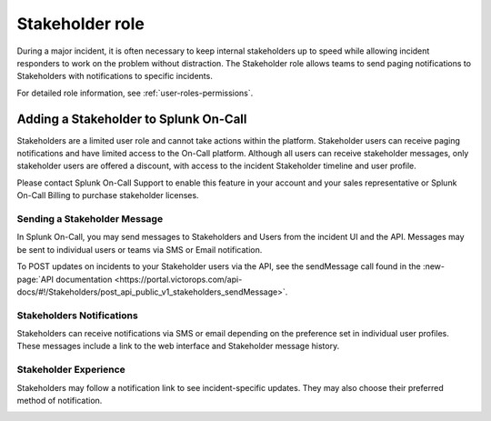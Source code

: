 .. _stakeholders:

************************************************************************
Stakeholder role
************************************************************************

.. meta::
   :description: About the stakeholder roll in Splunk On-Call.


During a major incident, it is often necessary to keep internal stakeholders up to speed while allowing incident responders to work on the problem without distraction. The Stakeholder role allows teams to send paging notifications to Stakeholders with notifications to specific incidents.

For detailed role information, see :ref:`user-roles-permissions`.

Adding a Stakeholder to Splunk On-Call
===================================================

Stakeholders are a limited user role and cannot take actions within the platform. Stakeholder users can receive paging notifications and have limited access to the On-Call platform. Although all users can receive stakeholder messages, only stakeholder users are offered a discount, with access to the incident Stakeholder timeline and user profile.

Please contact Splunk On-Call Support to enable this feature in your account and your sales representative or Splunk On-Call Billing to purchase stakeholder licenses.

Sending a Stakeholder Message
---------------------------------

In Splunk On-Call, you may send messages to Stakeholders and Users from the incident UI and the API. Messages may be sent to individual users or teams via SMS or Email notification.

.. image:: /_images/spoc/stakeholder-message.png
      :width: 99%
      :alt: Within an incident you can send a message to stakeholders.

To POST updates on incidents to your Stakeholder users via the API, see the sendMessage call found in the :new-page:`API documentation <https://portal.victorops.com/api-docs/#!/Stakeholders/post_api_public_v1_stakeholders_sendMessage>`.

Stakeholders Notifications
-----------------------------------

Stakeholders can receive notifications via SMS or email depending on the preference set in individual user profiles. These messages include a link to the web interface and Stakeholder message history.

Stakeholder Experience
------------------------------

Stakeholders may follow a notification link to see incident-specific updates. They may also choose their preferred method of notification.

.. image:: /_images/spoc/stakeholders-experience.png
      :width: 99%
      :alt: Stakeholders can view incident updates.

.. image:: /_images/spoc/stakeholder-experience2.png
      :width: 99%
      :alt: Stakeholders can choose their preferred notification methods in their profile.

